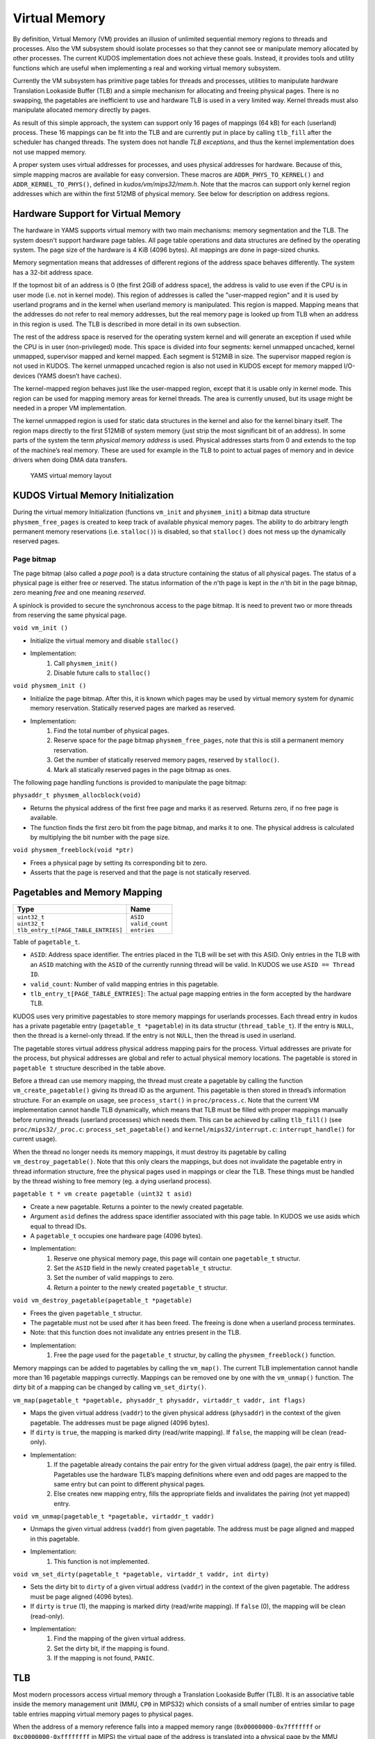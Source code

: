 Virtual Memory
==============
By definition, Virtual Memory (VM) provides an illusion of unlimited sequential memory
regions to threads and processes. Also the VM subsystem should isolate processes
so that they cannot see or manipulate memory allocated by other processes. The
current KUDOS implementation does not achieve these goals. Instead, it provides
tools and utility functions which are useful when implementing a real and working
virtual memory subsystem.

Currently the VM subsystem has primitive page tables for threads and processes,
utilities to manipulate hardware Translation Lookaside Buffer (TLB) and a simple
mechanism for allocating and freeing physical pages. There is no swapping, the
pagetables are inefficient to use and hardware TLB is used in a very limited
way. Kernel threads must also manipulate allocated memory directly by pages.

As result of this simple approach, the system can support only 16 pages of
mappings (64 kB) for each (userland) process. These 16 mappings can be fit into
the TLB and are currently put in place by calling ``tlb_fill`` after the
scheduler has changed threads. The system does not handle *TLB exceptions*,
and thus the kernel implementation does not use mapped memory.

A proper system uses virtual addresses for processes, and uses physical
addresses for hardware.  Because of this, simple mapping macros are available
for easy conversion. These macros are ``ADDR_PHYS_TO_KERNEL()`` and
``ADDR_KERNEL_TO_PHYS()``, defined in `kudos/vm/mips32/mem.h`. Note that the
macros can support only kernel region addresses which are within the first 512MB
of physical memory. See below for description on address regions.

Hardware Support for Virtual Memory
-----------------------------------

The hardware in YAMS supports virtual memory with two main mechanisms: memory
segmentation and the TLB. The system doesn't support
hardware page tables. All page table operations and data structures are defined
by the operating system. The page size of the hardware is 4 KiB (4096 bytes). All
mappings are done in page-sized chunks.

Memory segmentation means that addresses of different regions of the address space
behaves differently. The system has a 32-bit address space.

If the topmost bit of an address is 0 (the first 2GiB of address space), the address
is valid to use even if the CPU is in user mode (i.e. not in kernel mode). This region of
addresses is called the "user-mapped region" and it is used by userland programs and
in the kernel when userland memory is manipulated. This region is mapped. Mapping
means that the addresses do not refer to real memory addresses, but the real memory
page is looked up from TLB when an address in this region is used. The TLB is
described in more detail in its own subsection.

The rest of the address space is reserved for the operating system kernel and
will generate an exception if used while the CPU is in user (non-privileged) mode.
This space is divided into four segments: kernel unmapped uncached, kernel
unmapped, supervisor mapped and kernel mapped. Each segment is 512MiB in
size. The supervisor mapped region is not used in KUDOS. The kernel unmapped
uncached region is also not used in KUDOS except for memory mapped I/O-devices
(YAMS doesn’t have caches).

The kernel-mapped region behaves just like the user-mapped region, except that
it is usable only in kernel mode. This region can be used for mapping memory areas
for kernel threads. The area is currently unused, but its usage might be needed in
a proper VM implementation.

The kernel unmapped region is used for static data structures in the kernel and
also for the kernel binary itself. The region maps directly to the first 512MiB of
system memory (just strip the most significant bit of an address).
In some parts of the system the term *physical memory address* is used. Physical
addresses starts from 0 and extends to the top of the machine’s
real memory. These are used for example in the TLB to point to actual pages of memory
and in device drivers when doing DMA data transfers.

.. figure:: yams-virtual-memory.png

   YAMS virtual memory layout

KUDOS Virtual Memory Initialization
-----------------------------------

During the virtual memory Initialization (functions ``vm_init`` and ``physmem_init``) a
bitmap data structure ``physmem_free_pages`` is created to keep track of available
physical memory pages. The ability to do arbitrary length permanent memory reservations
(i.e. ``stalloc()``) is disabled, so that ``stalloc()`` does not mess up the dynamically
reserved pages.

Page bitmap
<<<<<<<<<<<

The page bitmap (also called a *page pool*) is a data structure containing the status
of all physical pages.
The status of a physical page is either free or reserved. The status information
of the *n*'th page is kept in the *n*'th bit in the page bitmap, zero meaning *free* and
one meaning *reserved*.

A spinlock is provided to secure the synchronous access to the page bitmap. It is 
need to prevent two or more threads from reserving the same physical page.

``void vm_init ()``

* Initialize the virtual memory and disable ``stalloc()``
* Implementation:
    1. Call ``physmem_init()``
    2. Disable future calls to ``stalloc()``

``void physmem_init ()``

* Initialize the page bitmap. After this, it is known which pages may be used by virtual memory system for dynamic memory reservation. Statically reserved pages are marked as reserved.
* Implementation: 
    1. Find the total number of physical pages.
    2. Reserve space for the page bitmap ``physmem_free_pages``, note that this is still a permanent memory reservation.
    3. Get the number of statically reserved memory pages, reserved by ``stalloc()``.
    4. Mark all statically reserved pages in the page bitmap as ones.

The following page handling functions is provided to manipulate the page bitmap:

``physaddr_t physmem_allocblock(void)``

* Returns the physical address of the first free page and marks it as
  reserved. Returns zero, if no free page is available.
* The function finds the first zero bit from the page bitmap, and marks it to
  one. The physical address is calculated by multiplying the bit number with the
  page size.

``void physmem_freeblock(void *ptr)``

* Frees a physical page by setting its corresponding bit to zero.
* Asserts that the page is reserved and that the page is not statically reserved.

Pagetables and Memory Mapping
-----------------------------

+---------------------------------------+-----------------------+
| Type                                  | Name                  |
+=======================================+=======================+
| | ``uint32_t``                        | | ``ASID``            |
| | ``uint32_t``                        | | ``valid_count``     |
| | ``tlb_entry_t[PAGE_TABLE_ENTRIES]`` | | ``entries``         |
+---------------------------------------+-----------------------+

Table of ``pagetable_t``.

* ``ASID``: Address space identifier. The entries placed in the TLB will be set with this ASID. Only entries in the TLB with an ``ASID`` matching with the ``ASID`` of the currently running thread will be valid. In KUDOS we use ``ASID == Thread ID``.
* ``valid_count``: Number of valid mapping entries in this pagetable.
* ``tlb_entry_t[PAGE_TABLE_ENTRIES]``: The actual page mapping entries in the form accepted by the hardware TLB.

KUDOS uses very primitive pagestables to store memory mappings for userlands processes.
Each thread entry in kudos has a private pagetable entry (``pagetable_t *pagetable``)
in its data structur (``thread_table_t``).
If the entry is ``NULL``, then the thread is a kernel-only thread. If the entry is not ``NULL``,
then the thread is used in userland.

The pagetable stores virtual address physical address mapping pairs for the
process. Virtual addresses are private for the process, but physical addresses are
global and refer to actual physical memory locations. The pagetable is stored in
``pagetable t`` structure described in the table above.

Before a thread can use memory mapping, the thread must create a pagetable by calling the function
``vm_create_pagetable()`` giving its thread ID as the argument. This pagetable
is then stored in thread’s information structure. For an example on usage, see
``process_start()`` in ``proc/process.c``. Note that the current VM implementation
cannot handle TLB dynamically, which means that TLB must be filled
with proper mappings manually before running threads (userland processes) which
needs them. This can be achieved by calling ``tlb_fill()`` (see ``proc/mips32/_proc.c``:
``process_set_pagetable()`` and ``kernel/mips32/interrupt.c``: ``interrupt_handle()`` for current
usage).

When the thread no longer needs its memory mappings, it must destroy its
pagetable by calling ``vm_destroy_pagetable()``. Note that this only clears the mappings,
but does not invalidate the pagetable entry in thread information structure,
free the physical pages used in mappings or clear the TLB. These things must be
handled by the thread wishing to free memory (eg. a dying userland process).

``pagetable t * vm create pagetable (uint32 t asid)``

* Create a new pagetable. Returns a pointer to the newly created pagetable.
* Argument ``asid`` defines the address space identifier associated with this page table. In KUDOS we use asids which equal to thread IDs.
* A ``pagetable_t`` occupies one hardware page (4096 bytes).
* Implementation:
    1. Reserve one physical memory page, this page will contain one ``pagetable_t`` structur.
    2. Set the ``ASID`` field in the newly created ``pagetable_t`` structur.
    3. Set the number of valid mappings to zero.
    4. Return a pointer to the newly created ``pagetable_t`` structur.

``void vm_destroy_pagetable(pagetable_t *pagetable)``

* Frees the given ``pagetable_t`` structur.
* The pagetable must not be used after it has been freed. The freeing is done when a userland
  process terminates.
* Note: that this function does not invalidate any entries present in the TLB.
* Implementation:
    1. Free the page used for the ``pagetable_t`` structur, by calling the ``physmem_freeblock()`` function.

Memory mappings can be added to pagetables by calling the ``vm_map()``. The current TLB
implementation cannot handle more than 16 pagetable mappings currectly. Mappings can be removed
one by one with the ``vm_unmap()`` function. The dirty bit of a mapping can be changed by calling
``vm_set_dirty()``.

``vm_map(pagetable_t *pagetable, physaddr_t physaddr, virtaddr_t vaddr, int flags)``

* Maps the given virtual address (``vaddr``) to the given physical address (``physaddr``) in the context of the given pagetable. The addresses must be page aligned (4096 bytes).
* If ``dirty`` is ``true``, the mapping is marked dirty (read/write mapping). If ``false``, the mapping will be clean (read-only).
* Implementation:
    1. If the pagetable already contains the pair entry for the given virtual address (page), the pair entry is filled. Pagetables use the hardware TLB’s mapping definitions where even and odd pages are mapped to the same entry but can point to different physical pages.
    2. Else creates new mapping entry, fills the appropriate fields and invalidates the pairing (not yet mapped) entry.

``void vm_unmap(pagetable_t *pagetable, virtaddr_t vaddr)``

* Unmaps the given virtual address (``vaddr``) from given pagetable. The address must be page aligned and mapped in this pagetable.
* Implementation:
    1. This function is not implemented.

``void vm_set_dirty(pagetable_t *pagetable, virtaddr_t vaddr, int dirty)``

* Sets the dirty bit to ``dirty`` of a given virtual address (``vaddr``) in the context of the given pagetable. The address must be page aligned (4096 bytes).
* If ``dirty`` is ``true`` (1), the mapping is marked dirty (read/write mapping). If ``false`` (0), the mapping will be clean (read-only).
* Implementation:
    1. Find the mapping of the given virtual address.
    2. Set the dirty bit, if the mapping is found.
    3. If the mapping is not found, ``PANIC``.

TLB
---

Most modern processors access virtual memory through a Translation Lookaside
Buffer (TLB). It is an associative table inside the memory management unit (MMU,
``CP0`` in MIPS32) which consists of a small number of entries similar to page table
entries mapping virtual memory pages to physical pages.

When the address of a memory reference falls into a mapped memory range
(``0x00000000-0x7fffffff`` or ``0xc0000000-0xffffffff`` in MIPS) the virtual page
of the address is translated into a physical page by the MMU hardware by looking
it up in the TLB and the resulting physical address is used for the reference. If the
virtual page has no entry in the TLB, a TLB exception occurs.

TLB dual entries and ASID in MIPS32 architectures
-------------------------------------------------

In the MIPS32 architecture, one TLB entry always maps two consecutive pages, even
and odd. This needs to be taken into account when implementing the TLB handling
routines, as a new mapping may need to be added to an already existing TLB entry.
One might think that the consecutive pages could be mapped in separate entries,
leaving the other page in the entry as invalid, but this would result in duplicate
TLB matches and thus cause undefined behavior.

A MIPS32 TLB entry also has an Address Space ID (``ASID``) field. When the
``CP0`` is checking for a TLB match, the ``ASID`` of the entry must match the
current ``ASID`` for the processor, specified in the ``EntryHi`` register (or the global bit
is on). Thus, when using different
``ASID`` for each thread, the TLB need not necessarily be invalidated when switching
between threads.

KUDOS uses the ``tlb_entry_t`` structure to store page mappings. The entries in
this structure are compatible with the hardware TLB. The fields are described in
table below.

The exception handler in ``kernel/mips32/exception.c`` should dispatch TLB exceptions
to the following functions, implemented in ``vm/mips32/tlb.c`` (note that the current implementation
does not dispatch TLB exceptions):

``void tlb_modified_exception(void)``

* Called in case of a TLB modified exception.

``void tlb_load_exception(void)``

* Called in case of a TLB miss exception caused by a load reference.

``void tlb_store_exception(void)``

* Called in case of a TLB miss exception caused by a store reference.

TLB miss exception, Load reference
<<<<<<<<<<<<<<<<<<<<<<<<<<<<<<<<<<

The cause of this exception is a memory load operation for which either no entry
was found in the TLB (TLB refill) or the entry found was invalid (TLB invalid).
These cases can be distinguished by probing the TLB for the failing page number.
The exception code is ``EXCEPTION_TLBL``.

TLB miss exception, Store reference
<<<<<<<<<<<<<<<<<<<<<<<<<<<<<<<<<<<

This exception is the same as the previous except that the operation which caused
it was a memory store. The exception code is ``EXCEPTION_TLBS``.

TLB modified exception
<<<<<<<<<<<<<<<<<<<<<<

This exception occurs if an entry was found for a memory store reference but the
entry’s D bit is zero, indicating the page is not writable. The D bit can be used both
for write protection and pagetable coherence when swapping is enabled (dirty/not
dirty). The exception code is ``EXCEPTION_TLBM``.

TLB wrapper functions in KUDOS
<<<<<<<<<<<<<<<<<<<<<<<<<<<<<<

The following wrapper functions to CP0 TLB operations, implemented in ``vm/mips32/_tlb.S``,
are provided so that writing assembler code is not required.

``void _tlb_get_exception_state(tlb_exception_state_t *state)``

* Get the state parameters for a TLB exception and place them in state.
* This is usually the first function called by all TLB exception handlers.
* Implementation:
    1. Copy the ``BadVaddr`` register to ``state->badvaddr``.
    2. Copy the ``VPN2`` field of the *EntryHi* register to ``state->badvpn2``.
    3. Copy the ``ASID`` field of the *EntryHi* register to ``state->asid``.

``void _tlb_set_asid(uint32_t asid)``

* Sets the current ASID for the CP0 (in EntryHi register).
* Used to set the current address space ID after operations that modified the EntryHi register.
* Implementation:
    1. Copy ``asid`` to the *EntryHi* register.

``uint32_t _tlb_get_maxindex(void)``

* Returns the index of the last entry in the TLB. This is one less than the number of entries in the TLB.
* Implementation:
    1. Return the MMU *size* field of the *Conf1* register

``int _tlb_probe(tlb_entry_t *entry)``

* Probes the TLB for an entry defined by the ``VPN2``, ``dummy1`` and ``ASID`` fields of entry.
* Returns an index to the TLB, or a negative value if a matching entry was not found.
* Implementation:
    1. Load the *EntryHi* register with ``VPN2`` and ``ASID``.
    2. Execute the TLBP instruction.
    3. Return the value in the Index register.

``int _tlb_read(tlb_entry_t *entries, uint32_t index, uint32_t num)``

* Reads ``num`` entries from the TLB, starting from the entry indexed by index. The entries are placed in the table addressed by entries.
* Only ``MIN(TLBSIZE-index, num)`` entries will be read.
* Returns the number of entries actually read, or a negative value on error.
* Implementation:
    1. Load the Index register with index.
    2. Execute the TLBR instruction.
    3. Move the contents of the *EntryHi*, *EntryLo0* and *EntryLo1* registers to corresponding fields in entries.
    4. Advance index and entries, and continue from step 1 until enough entries are read.
    5. Return the number of entries read.

``int _tlb_write(tlb_entry_t *entries, uint32_t index, uint32_t num)``

* Writes ``num`` entries to the TLB, starting from the entry indexed by index. The entries are read from the table addressed by entries.
* Only ``MIN(TLBSIZE-index, num)`` entries will be written.
* Returns the number of entries actually written, or a negative value on error.
* Implementation:
    1. Load the *Index* register with index.
    2. Fill the *EntryHi*, *EntryLo0* and *EntryLo1* registers from entries.
    3. Execute the TLBWI instruction.
    4. Advance index and entries, and continue from step 1 until enough entries are written.
    5. Return the number of entries written.

``void _tlb_write_random(tlb_entry_t *entry)``

* Writes the entry to a "random" entry in the TLB. The entry is read from entry.
* Note that if this function is called more than once, it is not guaranteed that the newest write will not overwrite the previous, although this is usually the case. This function should only be called to write a single entry.
* Implementation:
    1. Fill the *EntryHi*, *EntryLo0* and *EntryLo1* registers from entry.
    2. Execute the TLBWR instruction. The following function should be used only until a proper VM implementation is done:

+--------------------+----------------+
| Type               | Name           |
+====================+================+
| | ``unsigned int`` | | ``VPN2:19``  |
| | ``unsigned int`` | | ``dummy1:5`` |
| | ``unsigned int`` | | ``ASID:8``   |
| | ``unsigned int`` | | ``dummy2:6`` |
| | ``unsigned int`` | | ``PFN0:20``  |
| | ``unsigned int`` | | ``C0:3``     |
| | ``unsigned int`` | | ``D0:1``     |
| | ``unsigned int`` | | ``V0:1``     |
| | ``unsigned int`` | | ``G0:1``     |
| | ``unsigned int`` | | ``dummy3:6`` |
| | ``unsigned int`` | | ``PFN1:20``  |
| | ``unsigned int`` | | ``C1:3``     |
| | ``unsigned int`` | | ``D1:1``     |
| | ``unsigned int`` | | ``V1:1``     |
| | ``unsigned int`` | | ``G1:1``     |
+--------------------+----------------+

Table of ``tlb_entry_t``.

* ``VPN2``: Virtual page pair number. These are the upper 19 bits of a virtual address. VPN2 describes which consecutive 2 page (8192 bytes) region of virtual address space this entry maps.
* ``dummy1``: Unused.
* ``ASID``: Address space identifier. When ``ASID`` matches CP0 setted ``ASID`` this entry is valid. In KUDOS, we use mapping ``ASID = thread_id``.
* ``dummy2``: Unused.
* ``PFN0``: Physical page number for even page mapping (VPN2 + 0 bit).
* ``C0``: Cache settings. Not used.
* ``D0``: Dirty bit for even page. If this is 0, page is write protected. If 1 the page can be written to.
* ``V0``: Valid bit for even page. If this bit is 1, this entry is valid.
* ``G0``: Global bit for even page. Cannot be used without the global bit of odd page.
* ``dummy3``: Unused.
* ``PFN1``: Physical page number for odd page mapping (VPN2 + 1 bit).
* ``C1``: Cache settings. Not used.
* ``D1``: Dirty bit for odd page. If this is 0, page is write protected. If 1 the page can be written to.
* ``V1``: Valid bit for odd page. If this bit is 1, this entry is valid.
* ``G1``: Global bit for odd page. Cannot be used without the global bit of even page. If both bits are 1, the mapping is global (ignores ASID), otherwise mapping is local (checks ASID).

+----------------+----------------+
| Type           | Name           |
+================+================+
| | ``uint32_t`` | | ``badvaddr`` |
| | ``uint32_t`` | | ``badvpn2``  |
| | ``uint32_t`` | | ``asid``     |
+----------------+----------------+

Table of ``tlb_exception_state_t``.

* ``badvaddr``: Contains the failing virtual address.
* ``badvpn2``: Contains the VPN2 (bits 31..13) of the failing virtual address
* ``asid``: Contains the ASID of the reference that caused the failure. Only the lowest 8 bits are used.
